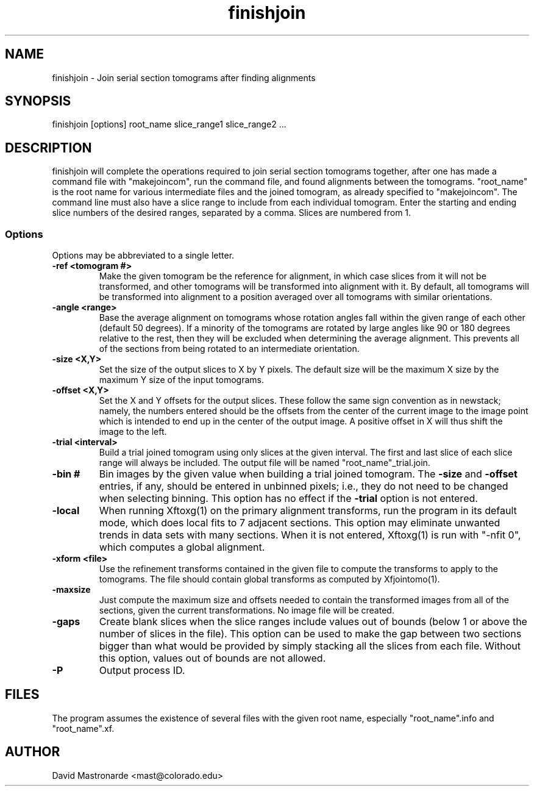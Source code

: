 .na
.nh
.TH finishjoin 1 3.4.12 BL3DEMC
.SH NAME
finishjoin \- Join serial section tomograms after finding alignments
.SH SYNOPSIS
finishjoin [options] root_name  slice_range1  slice_range2  ...
.SH DESCRIPTION
finishjoin will complete the operations required to join serial section
tomograms together, after one has made a command file with "makejoincom", run
the command file, and found alignments between the tomograms.  "root_name"
is the root name for various intermediate files and the joined tomogram, as
already specified to "makejoincom".  The command line must also have a slice
range to include from each individual tomogram.  Enter the starting and ending
slice numbers of the desired ranges, separated by a comma.  Slices
are numbered from 1.
.SS Options
Options may be abbreviated to a single letter.

.TP
.B -ref <tomogram #>
Make the given tomogram be the reference for alignment, in which case slices
from it will not be transformed, and other tomograms will be transformed into
alignment with it.  By default, all tomograms will be transformed into
alignment to a position averaged over all tomograms with similar orientations.
.TP
.B -angle <range>
Base the average alignment on tomograms whose rotation angles fall within
the given range of each other (default 50 degrees).  If a minority of the
tomograms are rotated by large angles like 90 or 180 degrees relative to the
rest, then they will be excluded when determining the average alignment.  This
prevents all of the sections from being rotated to an intermediate orientation.
.TP
.B -size <X,Y>
Set the size of the output slices to X by Y pixels.  The default size will
be the maximum X size by the maximum Y size of the input tomograms.
.TP
.B -offset <X,Y>
Set the X and Y offsets for the output slices.  These follow the same
sign convention as in newstack; namely, the numbers entered should be the
offsets from the center of the current image to the image point which is
intended to end up in the center of the output image.  A positive offset in
X will thus shift the image to the left.
.TP
.B -trial <interval>
Build a trial joined tomogram using only slices at the given interval.  The
first and last slice of each slice range will always be included.  The output
file will be named "root_name"_trial.join.
.TP
.B -bin #
Bin images by the given value when building a trial joined tomogram.  The
.B -size
and
.B -offset
entries, if any, should be entered in unbinned pixels; i.e., they do not need
to be changed when selecting binning.
This
option has no effect if the
.B -trial
option is not entered.
.TP
.B -local
When running Xftoxg(1) on the primary alignment transforms, run the program in
its default mode, which does local fits to 7 adjacent sections.  This option
may eliminate unwanted trends in data sets with many sections.  When it is not
entered, Xftoxg(1) is run with "-nfit 0", which computes a global alignment.  
.TP
.B -xform <file>
Use the refinement transforms contained in the given file to compute the
transforms to apply to the tomograms.  The file should contain global
transforms as computed by Xfjointomo(1).
.TP
.B -maxsize
Just compute the maximum size and offsets needed to contain the transformed
images from all of the sections, given the current transformations.  No
image file will be created.
.TP
.B -gaps
Create blank slices when the slice ranges include values out of bounds 
(below 1 or above the number of slices in the file).  This option can be used
to make the gap between two sections bigger than what would be provided by
simply stacking all the slices from each file.
Without this option, values out of bounds are not allowed.
.TP 
.B -P
Output process ID.
.SH FILES
The program assumes the existence of several files with the given root name,
especially "root_name".info and "root_name".xf.
.SH AUTHOR
David Mastronarde  <mast@colorado.edu>
